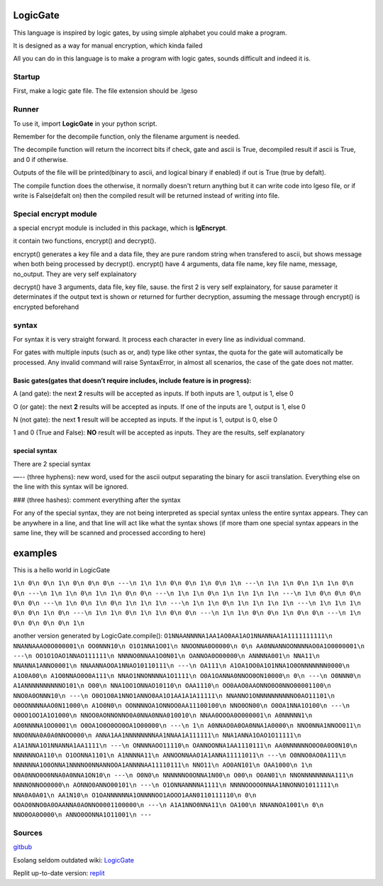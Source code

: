 LogicGate
=========

This language is inspired by logic gates, by using simple alphabet you could make a program.

It is designed as a way for manual encryption, which kinda failed

All you can do in this language is to make a program with logic gates,
sounds difficult and indeed it is.

Startup
-------

First, make a logic gate file. The file extension should be .lgeso

Runner
------

To use it, import **LogicGate** in your python script.

Remember for the decompile function, only the filename argument is needed.

The decompile function will return the incorrect bits if check, gate and ascii is True, decompiled result if ascii is True, and 0 if otherwise.

Outputs of the file will be printed(binary to ascii, and logical binary if enabled) if out is True (true by defalt).


The compile function does the otherwise, it normally doesn't return anything but it can write code into lgeso file, or if write is False(defalt on) then the compiled result will be returned instead of writing into file.

Special encrypt module
----------------------
a special encrypt module is included in this package, which is **lgEncrypt**.

it contain two functions, encrypt() and decrypt().

encrypt() generates a key file and a data file, they are pure random string when transfered to ascii, but shows message when both being processed by decrypt(). 
encrypt() have 4 arguments, data file name, key file name, message, no_output. They are very self explainatory

decrypt() have 3 arguments, data file, key file, sause. 
the first 2 is very self explainatory, for sause parameter it determinates if the output text is shown or returned for further decryption, assuming the message through encrypt() is encrypted beforehand

syntax
------

For syntax it is very straight forward. It process each character in
every line as individual command.

For gates with multiple inputs (such as or,
and) type like other syntax, the quota for the gate will automatically be processed. Any invalid command will raise SyntaxError, in almost all scenarios, the case of the gate does not matter.

Basic gates(gates that doesn’t require includes, include feature is in progress):
~~~~~~~~~~~~~~~~~~~~~~~~~~~~~~~~~~~~~~~~~~~~~~~~~~~~~~~~~~~~~~~~~~~~~~~~~~~~~~~~~

A (and gate): the next **2** results will be accepted as inputs. If both
inputs are 1, output is 1, else 0

O (or gate): the next **2** results will be accepted as inputs. If one
of the inputs are 1, output is 1, else 0

N (not gate): the next **1** result will be accepted as inputs. If the
input is 1, output is 0, else 0

1 and 0 (True and False): **NO** result will be accepted as inputs. They
are the results, self explanatory

special syntax
~~~~~~~~~~~~~~

There are 2 special syntax

—-- (three hyphens): new word, used for the ascii output separating the binary for ascii translation. Everything else on the line with this syntax will be ignored.

### (three hashes): comment everything after the syntax

For any of the special syntax, they are not being interpreted as special syntax unless the entire syntax appears. They can be anywhere in a line, and that line will act like what the syntax shows (if more tham one special syntax appears in the same line, they will be scanned and processed according
to here)

examples
========

This is a hello world in LogicGate

``1\n 0\n 0\n 1\n 0\n 0\n 0\n ---\n 1\n 1\n 0\n 0\n 1\n 0\n 1\n ---\n 1\n 1\n 0\n 1\n 1\n 0\n 0\n ---\n 1\n 1\n 0\n 1\n 1\n 0\n 0\n ---\n 1\n 1\n 0\n 1\n 1\n 1\n 1\n ---\n 1\n 0\n 0\n 0\n 0\n 0\n ---\n 1\n 0\n 1\n 0\n 1\n 1\n 1\n ---\n 1\n 1\n 0\n 1\n 1\n 1\n 1\n ---\n 1\n 1\n 1\n 0\n 0\n 1\n 0\n ---\n 1\n 1\n 0\n 1\n 1\n 0\n 0\n ---\n 1\n 1\n 0\n 0\n 1\n 0\n 0\n ---\n 1\n 0\n 0\n 0\n 0\n 1\n``

another version generated by LogicGate.compile():
``O1NNAANNNNA1AA1AO0AA1AO1NNANNAA1A1111111111\n NNANNAAAO0O000001\n OO0NNN10\n O1O1NNA1O01\n NNOONNA0O0000\n 0\n AA0NNANNOONNNNAO0A1O0000001\n ---\n OO1O1OAO1NNAO111111\n NNNNO0NNAA1O0N01\n OANNOA0O00000\n ANNNNA001\n NNA11\n NNANNA1ANNO0001\n NNAANNAOOA1NNAO10110111\n ---\n OA111\n A1OA1OO0A1O1NNA1O0ONNNNNNN0000\n A1O0A00\n A1O0NNAO0O0A111\n NNAO1NNONNNNA1O1111\n O0A1OANNA0NNOO0ON10000\n 0\n ---\n O0NNN0\n A1ANNNNNNNNNNO101\n O00\n NNA1OO1ONNAO10110\n OAA1110\n OO0AAO0AAONNO0O0NNO00001100\n NNO0A0ONNN10\n ---\n O0O1O0A1NNO1ANNO0AA1O1AA1A1A11111\n NNANNO1ONNNNNNNNNNO0AO11101\n O0OONNNNAAO0N11000\n A1O0N0\n OONNNNOA1ONNOO0AA11100100\n NNO0ON00\n O0OA1NNA1O100\n ---\n O0OO1OO1A1O1000\n NNOO0AONNONNO0A0NNA0NNA010010\n NNAA0OOOA0O000001\n A0NNNNN1\n AO0NNNNA1OO0001\n O0OA1O0O0OO0OA1O00000\n ---\n 1\n A0NNAO0A0OA0NNA1A0000\n NNO0NNA1NNOO011\n NNO0NNA0A0A0NNOO000\n ANNA1AA1NNNNNNNNAA1NNAA1A111111\n NNA1ANNA1OAO1O11111\n A1A1NNA1O1NNANNA1AA1111\n ---\n ONNNNAOO11110\n OANNOONNA1AA1110111\n AA0NNNNNNO0O0A0O0N10\n NNNNNNOA110\n O1OONNA1101\n A1NNNNA11\n ANNOONNAAO1A1ANNA11111011\n ---\n O0NNO0AO0A111\n NNNNNNA1O0ONNA1NNNNO0NNANNOOA1ANNNNAA11110111\n NNO11\n AO0AN101\n OAA1000\n 1\n O0A0NNO0O0NNA0A0NNA1ON10\n ---\n O0N0\n NNNNNNO0ONNA1N00\n O00\n O0AN01\n NNONNNNNNNNA111\n NNNNONNOO0000\n AONNO0ANNO00101\n ---\n O1ONNANNNNA1111\n NNNNOOOO0NNAA1NNONNO1011111\n NNA0A0A01\n AA1N10\n O1OANNNNNNA1ONNNNOO1AOOO1AAN0110111110\n 0\n OOAO0NNO0A0OAANNA0AONNO0001100000\n ---\n A1A1NNO0NNA11\n OA100\n NNANNOA1001\n 0\n NNO0OA0O000\n ANNO0OONNA1O11001\n ---``

Sources
-------

`gitbub
<https://github.com/TaokyleYT/LogicGate/>`__\

Esolang seldom outdated wiki:
`LogicGate <https://esolangs.org/wiki/LogicGate>`__\

Replit up-to-date version:
`replit <https://replit.com/@s3D27ZHOU/LogicGate>`__
